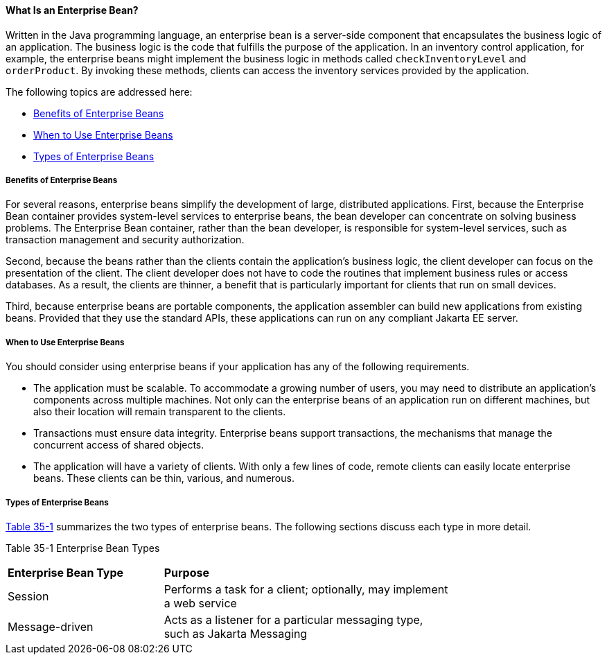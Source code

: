 [[GIPMB]][[what-is-an-enterprise-bean]]

==== What Is an Enterprise Bean?

Written in the Java programming language, an enterprise bean is a
server-side component that encapsulates the business logic of an
application. The business logic is the code that fulfills the purpose of
the application. In an inventory control application, for example, the
enterprise beans might implement the business logic in methods called
`checkInventoryLevel` and `orderProduct`. By invoking these methods,
clients can access the inventory services provided by the application.

The following topics are addressed here:

* link:#GIPLK[Benefits of Enterprise Beans]
* link:#GIPKN[When to Use Enterprise Beans]
* link:#GIPNM[Types of Enterprise Beans]

[[GIPLK]][[benefits-of-enterprise-beans]]

===== Benefits of Enterprise Beans

For several reasons, enterprise beans simplify the development of large,
distributed applications. First, because the Enterprise Bean container provides
system-level services to enterprise beans, the bean developer can
concentrate on solving business problems. The Enterprise Bean container, rather than
the bean developer, is responsible for system-level services, such as
transaction management and security authorization.

Second, because the beans rather than the clients contain the
application's business logic, the client developer can focus on the
presentation of the client. The client developer does not have to code
the routines that implement business rules or access databases. As a
result, the clients are thinner, a benefit that is particularly
important for clients that run on small devices.

Third, because enterprise beans are portable components, the application
assembler can build new applications from existing beans. Provided that
they use the standard APIs, these applications can run on any compliant
Jakarta EE server.

[[GIPKN]][[when-to-use-enterprise-beans]]

===== When to Use Enterprise Beans

You should consider using enterprise beans if your application has any
of the following requirements.

* The application must be scalable. To accommodate a growing number of
users, you may need to distribute an application's components across
multiple machines. Not only can the enterprise beans of an application
run on different machines, but also their location will remain
transparent to the clients.
* Transactions must ensure data integrity. Enterprise beans support
transactions, the mechanisms that manage the concurrent access of shared
objects.
* The application will have a variety of clients. With only a few lines
of code, remote clients can easily locate enterprise beans. These
clients can be thin, various, and numerous.

[[GIPNM]][[types-of-enterprise-beans]]

===== Types of Enterprise Beans

link:#GIPLZ[Table 35-1] summarizes the two types of enterprise beans.
The following sections discuss each type in more detail.

[[sthref150]][[GIPLZ]]

Table 35-1 Enterprise Bean Types

[width="75%",cols="35%,65%"]
|=======================================================================
|*Enterprise Bean Type* |*Purpose*
|Session |Performs a task for a client; optionally, may implement a web
service

|Message-driven |Acts as a listener for a particular messaging type,
such as Jakarta Messaging
|=======================================================================
